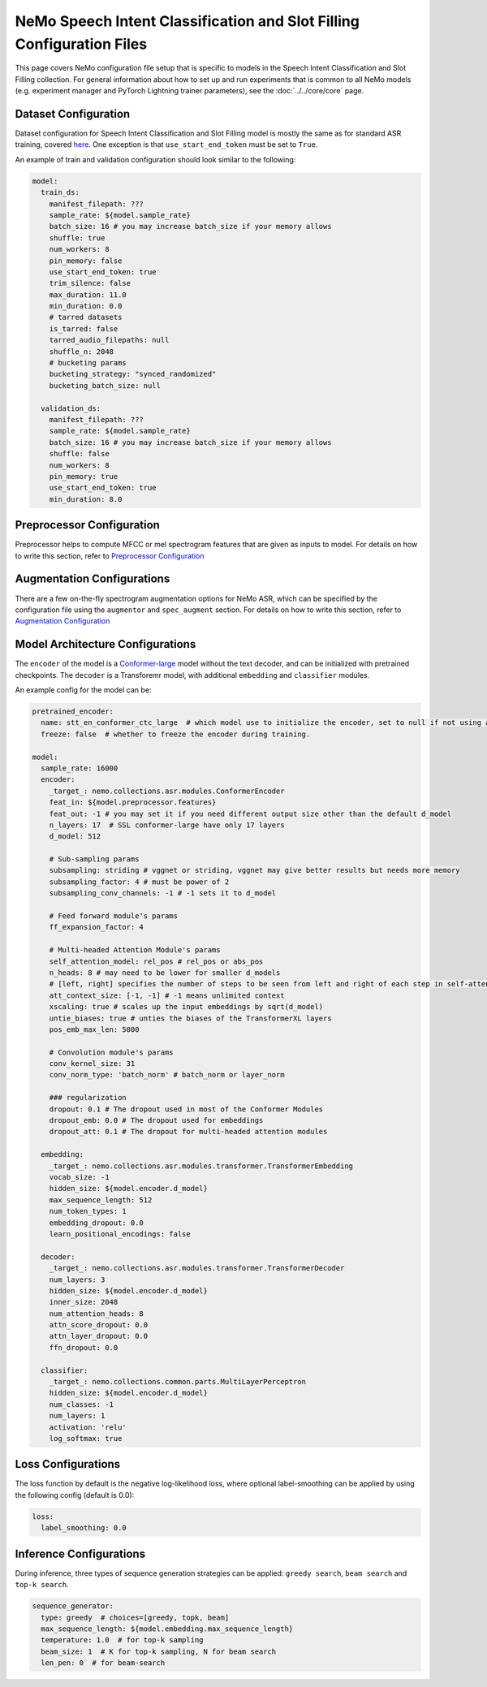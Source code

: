 NeMo Speech Intent Classification and Slot Filling Configuration Files
=======================================================================

This page covers NeMo configuration file setup that is specific to models in the Speech Intent Classification and Slot Filling collection.
For general information about how to set up and run experiments that is common to all NeMo models (e.g.
experiment manager and PyTorch Lightning trainer parameters), see the :doc:`../../core/core`  page.

Dataset Configuration
---------------------

Dataset configuration for Speech Intent Classification and Slot Filling model is mostly the same as for standard ASR training,
covered `here <../configs.html#Dataset Configuration>`__. One exception is that ``use_start_end_token`` must be set to ``True``.

An example of train and validation configuration should look similar to the following:

.. code-block:: yaml

  model:
    train_ds:
      manifest_filepath: ???
      sample_rate: ${model.sample_rate}
      batch_size: 16 # you may increase batch_size if your memory allows
      shuffle: true
      num_workers: 8
      pin_memory: false
      use_start_end_token: true
      trim_silence: false
      max_duration: 11.0
      min_duration: 0.0
      # tarred datasets
      is_tarred: false
      tarred_audio_filepaths: null
      shuffle_n: 2048
      # bucketing params
      bucketing_strategy: "synced_randomized"
      bucketing_batch_size: null

    validation_ds:
      manifest_filepath: ???
      sample_rate: ${model.sample_rate}
      batch_size: 16 # you may increase batch_size if your memory allows
      shuffle: false
      num_workers: 8
      pin_memory: true
      use_start_end_token: true
      min_duration: 8.0


Preprocessor Configuration
--------------------------

Preprocessor helps to compute MFCC or mel spectrogram features that are given as inputs to model.
For details on how to write this section, refer to `Preprocessor Configuration <../configs.html#preprocessor-configuration>`__

Augmentation Configurations
---------------------------


There are a few on-the-fly spectrogram augmentation options for NeMo ASR, which can be specified by the
configuration file using the ``augmentor`` and ``spec_augment`` section.
For details on how to write this section, refer to `Augmentation Configuration <../configs.html#augmentation-configurations>`__


Model Architecture Configurations
---------------------------------

The ``encoder`` of the model is a `Conformer-large <./models.html#Conformer-CTC>`__ model without the text decoder, and can be initialized with pretrained checkpoints. The ``decoder`` is a Transforemr model, with additional ``embedding`` and ``classifier`` modules.

An example config for the model can be:

.. code-block:: yaml

  pretrained_encoder:
    name: stt_en_conformer_ctc_large  # which model use to initialize the encoder, set to null if not using any. Only used to initialize training, not used in resuming from checkpoint.
    freeze: false  # whether to freeze the encoder during training.
    
  model:
    sample_rate: 16000
    encoder:
      _target_: nemo.collections.asr.modules.ConformerEncoder
      feat_in: ${model.preprocessor.features}
      feat_out: -1 # you may set it if you need different output size other than the default d_model
      n_layers: 17  # SSL conformer-large have only 17 layers
      d_model: 512

      # Sub-sampling params
      subsampling: striding # vggnet or striding, vggnet may give better results but needs more memory
      subsampling_factor: 4 # must be power of 2
      subsampling_conv_channels: -1 # -1 sets it to d_model

      # Feed forward module's params
      ff_expansion_factor: 4

      # Multi-headed Attention Module's params
      self_attention_model: rel_pos # rel_pos or abs_pos
      n_heads: 8 # may need to be lower for smaller d_models
      # [left, right] specifies the number of steps to be seen from left and right of each step in self-attention
      att_context_size: [-1, -1] # -1 means unlimited context
      xscaling: true # scales up the input embeddings by sqrt(d_model)
      untie_biases: true # unties the biases of the TransformerXL layers
      pos_emb_max_len: 5000

      # Convolution module's params
      conv_kernel_size: 31
      conv_norm_type: 'batch_norm' # batch_norm or layer_norm

      ### regularization
      dropout: 0.1 # The dropout used in most of the Conformer Modules
      dropout_emb: 0.0 # The dropout used for embeddings
      dropout_att: 0.1 # The dropout for multi-headed attention modules

    embedding:
      _target_: nemo.collections.asr.modules.transformer.TransformerEmbedding
      vocab_size: -1
      hidden_size: ${model.encoder.d_model}
      max_sequence_length: 512
      num_token_types: 1
      embedding_dropout: 0.0
      learn_positional_encodings: false

    decoder:
      _target_: nemo.collections.asr.modules.transformer.TransformerDecoder
      num_layers: 3
      hidden_size: ${model.encoder.d_model}
      inner_size: 2048
      num_attention_heads: 8
      attn_score_dropout: 0.0
      attn_layer_dropout: 0.0
      ffn_dropout: 0.0

    classifier:
      _target_: nemo.collections.common.parts.MultiLayerPerceptron
      hidden_size: ${model.encoder.d_model}
      num_classes: -1
      num_layers: 1
      activation: 'relu'
      log_softmax: true


Loss Configurations
---------------------------------

The loss function by default is the negative log-likelihood loss, where optional label-smoothing can be applied by using the following config (default is 0.0):

.. code-block:: yaml

  loss:
    label_smoothing: 0.0


Inference Configurations
---------------------------------
During inference, three types of sequence generation strategies can be applied: ``greedy search``, ``beam search`` and ``top-k search``.

.. code-block:: yaml

  sequence_generator:
    type: greedy  # choices=[greedy, topk, beam]
    max_sequence_length: ${model.embedding.max_sequence_length}
    temperature: 1.0  # for top-k sampling
    beam_size: 1  # K for top-k sampling, N for beam search
    len_pen: 0  # for beam-search
